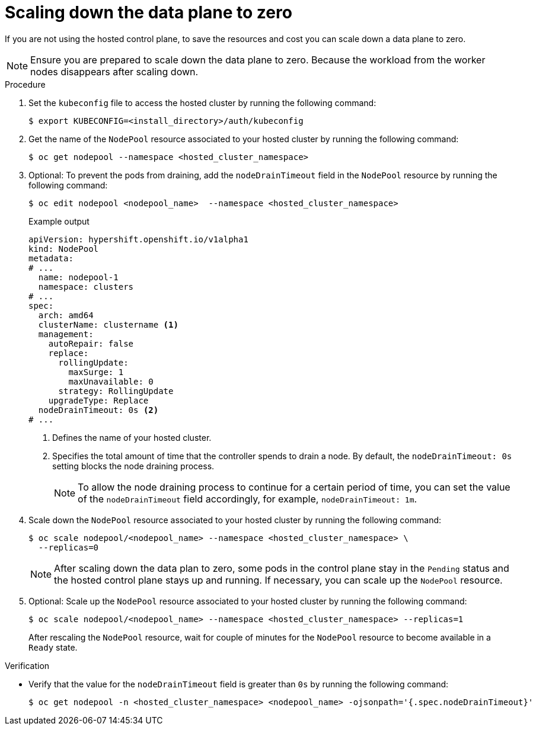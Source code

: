 // Module included in the following assemblies:
//
// * hosted_control_planes/hcp-troubleshooting.adoc

:_mod-docs-content-type: PROCEDURE
[id="scale-down-data-plane_{context}"]
= Scaling down the data plane to zero

If you are not using the hosted control plane, to save the resources and cost you can scale down a data plane to zero.

[NOTE]
====
Ensure you are prepared to scale down the data plane to zero. Because the workload from the worker nodes disappears after scaling down.
====

.Procedure

. Set the `kubeconfig` file to access the hosted cluster by running the following command:
+
[source,terminal]
----
$ export KUBECONFIG=<install_directory>/auth/kubeconfig
----

. Get the name of the `NodePool` resource associated to your hosted cluster by running the following command:
+
[source,terminal]
----
$ oc get nodepool --namespace <hosted_cluster_namespace>
----

. Optional: To prevent the pods from draining, add the `nodeDrainTimeout` field in the `NodePool` resource by running the following command:
+
[source,terminal]
----
$ oc edit nodepool <nodepool_name>  --namespace <hosted_cluster_namespace>
----
+
.Example output
[source,yaml]
----
apiVersion: hypershift.openshift.io/v1alpha1
kind: NodePool
metadata:
# ...
  name: nodepool-1
  namespace: clusters
# ...
spec:
  arch: amd64
  clusterName: clustername <1>
  management:
    autoRepair: false
    replace:
      rollingUpdate:
        maxSurge: 1
        maxUnavailable: 0
      strategy: RollingUpdate
    upgradeType: Replace
  nodeDrainTimeout: 0s <2>
# ...
----
<1> Defines the name of your hosted cluster.
<2> Specifies the total amount of time that the controller spends to drain a node. By default, the `nodeDrainTimeout: 0s` setting blocks the node draining process.
+
[NOTE]
====
To allow the node draining process to continue for a certain period of time, you can set the value of the `nodeDrainTimeout` field accordingly, for example, `nodeDrainTimeout: 1m`.
====

. Scale down the `NodePool` resource associated to your hosted cluster by running the following command:
+
[source,terminal]
----
$ oc scale nodepool/<nodepool_name> --namespace <hosted_cluster_namespace> \
  --replicas=0
----
+
[NOTE]
====
After scaling down the data plan to zero, some pods in the control plane stay in the `Pending` status and the hosted control plane stays up and running. If necessary, you can scale up the `NodePool` resource.
====

. Optional: Scale up the `NodePool` resource associated to your hosted cluster by running the following command:
+
[source,terminal]
----
$ oc scale nodepool/<nodepool_name> --namespace <hosted_cluster_namespace> --replicas=1
----
+
After rescaling the `NodePool` resource,  wait for couple of minutes for the `NodePool` resource to become available in a `Ready` state.

.Verification

* Verify that the value for the `nodeDrainTimeout` field is greater than `0s` by running the following command:
+
[source,terminal]
----
$ oc get nodepool -n <hosted_cluster_namespace> <nodepool_name> -ojsonpath='{.spec.nodeDrainTimeout}'
----
